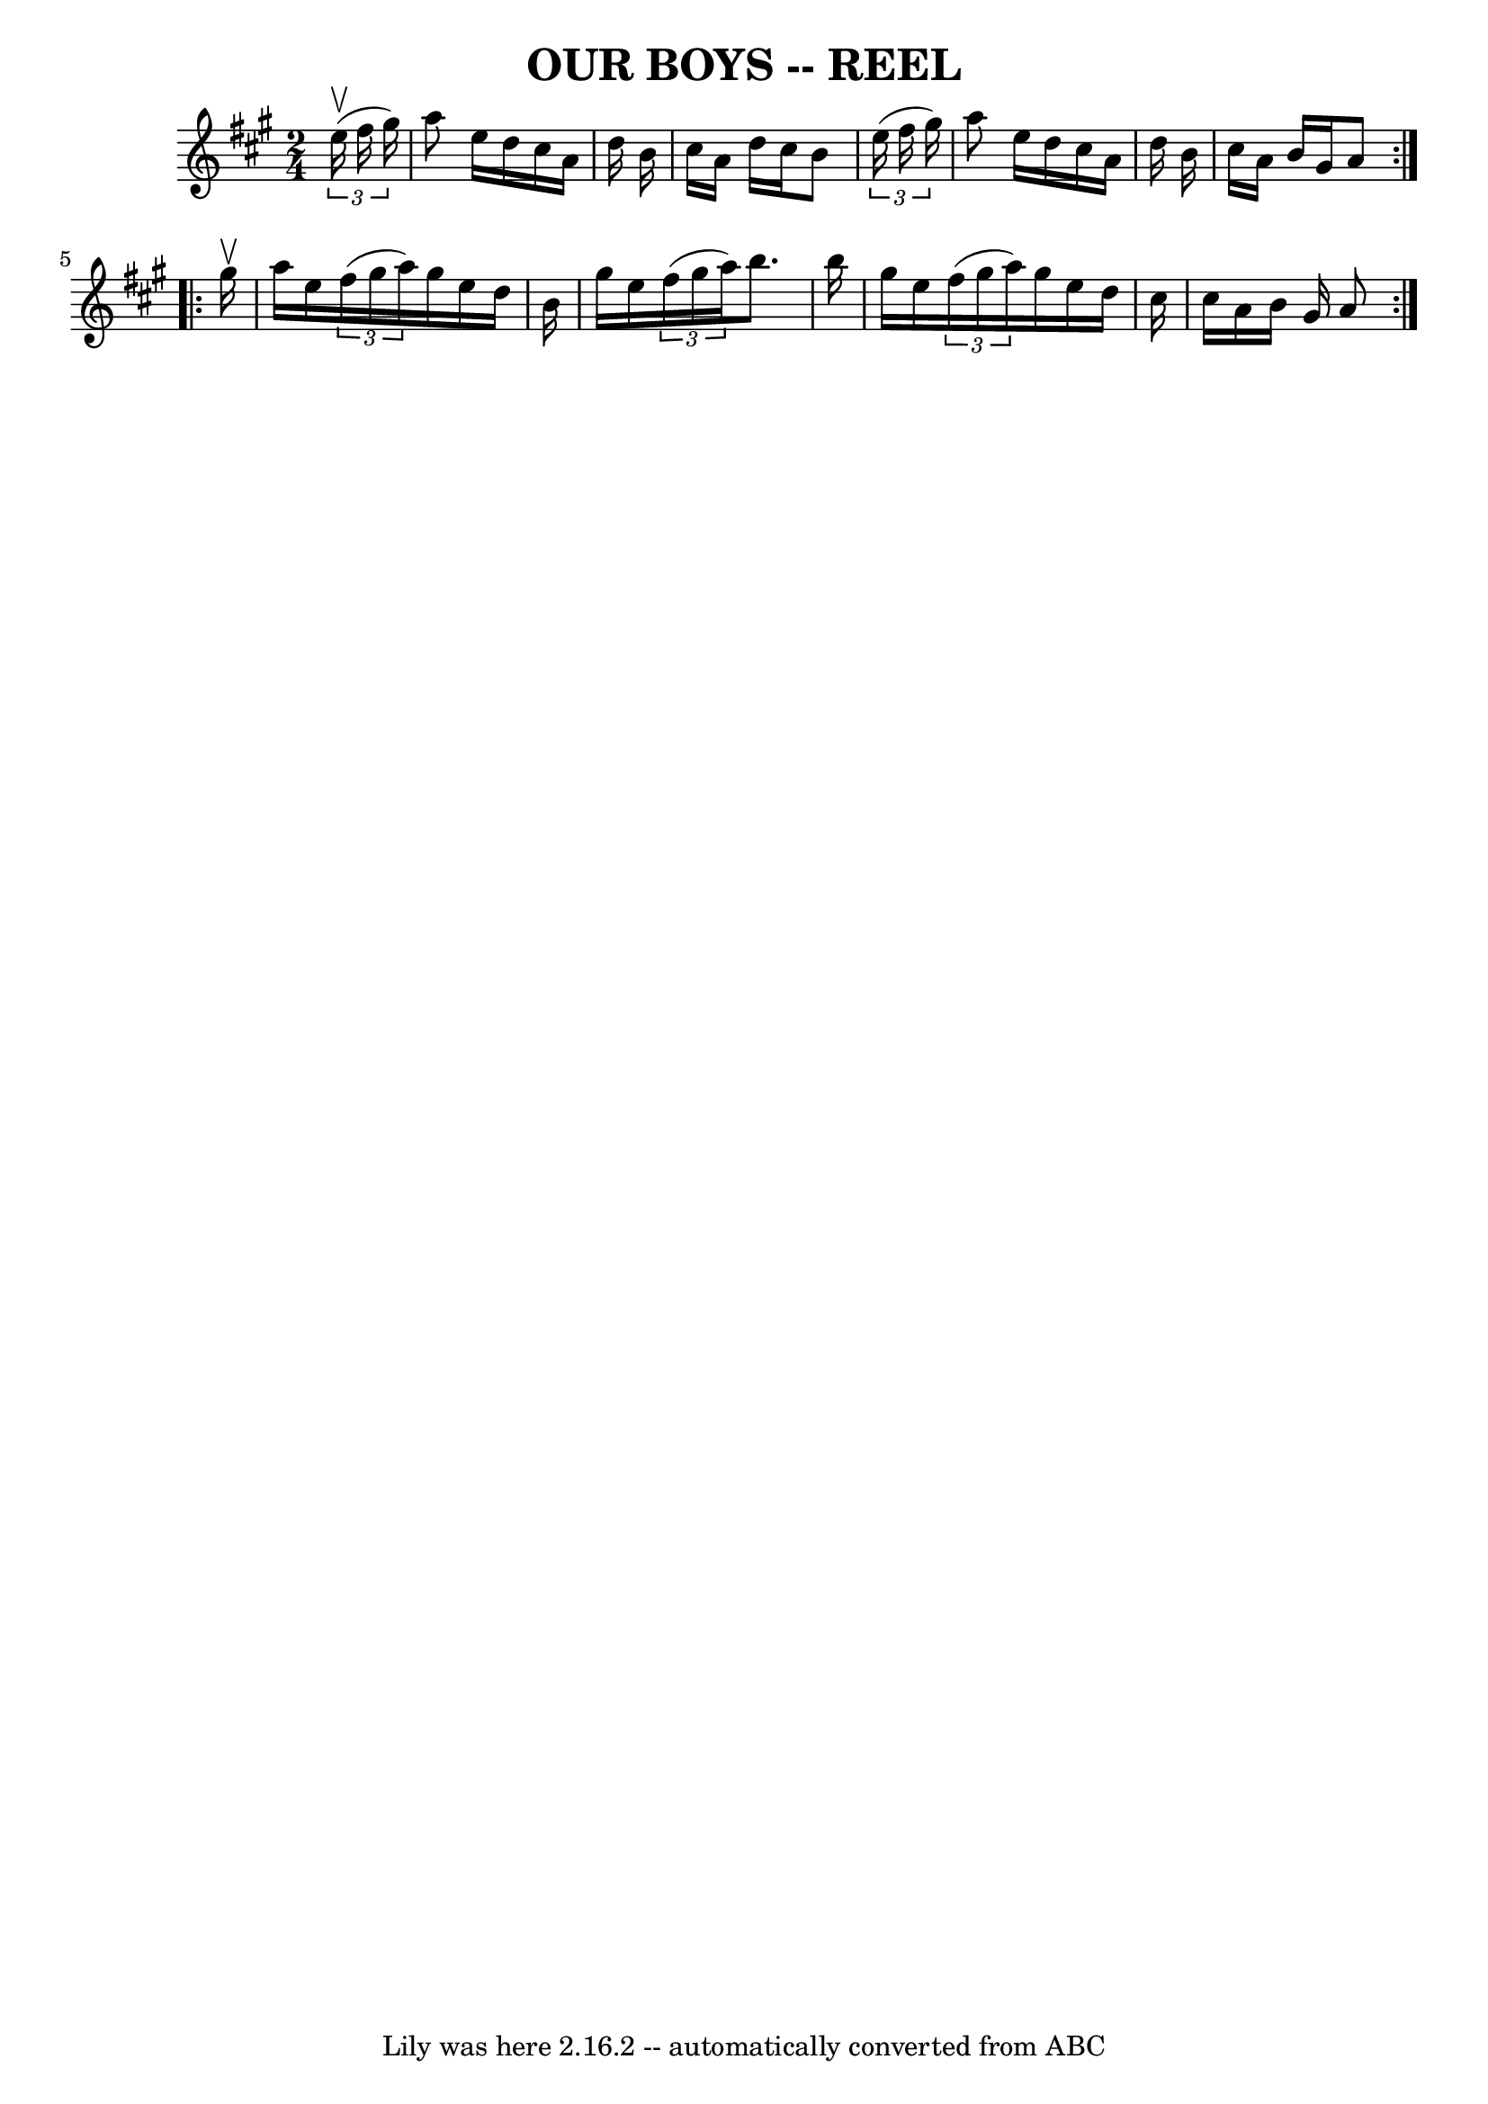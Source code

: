 \version "2.7.40"
\header {
	book = "Ryan's Mammoth Collection of Fiddle Tunes"
	crossRefNumber = "1"
	footnotes = ""
	tagline = "Lily was here 2.16.2 -- automatically converted from ABC"
	title = "OUR BOYS -- REEL"
}
voicedefault =  {
\set Score.defaultBarType = "empty"

\repeat volta 2 {
\time 2/4 \key a \major   \times 2/3 {     e''16 (^\upbow   fis''16    gis''16  
-) }   \bar "|"     a''8    e''16    d''16    cis''16    a'16    d''16    b'16  
  \bar "|"   cis''16    a'16    d''16    cis''16    b'8  \times 2/3 {   e''16 ( 
  fis''16    gis''16  -) }   \bar "|"   a''8    e''16    d''16    cis''16    
a'16    d''16    b'16    \bar "|"   cis''16    a'16    b'16    gis'16    a'8    
}     \repeat volta 2 {   gis''16 ^\upbow   \bar "|"     a''16    e''16    
\times 2/3 {   fis''16 (   gis''16    a''16  -) }   gis''16    e''16    d''16   
 b'16    \bar "|"   gis''16    e''16    \times 2/3 {   fis''16 (   gis''16    
a''16  -) }   b''8.    b''16    \bar "|"   gis''16    e''16    \times 2/3 {   
fis''16 (   gis''16    a''16  -) }   gis''16    e''16    d''16    cis''16    
\bar "|"   cis''16    a'16    b'16    gis'16    a'8    }   
}

\score{
    <<

	\context Staff="default"
	{
	    \voicedefault 
	}

    >>
	\layout {
	}
	\midi {}
}
